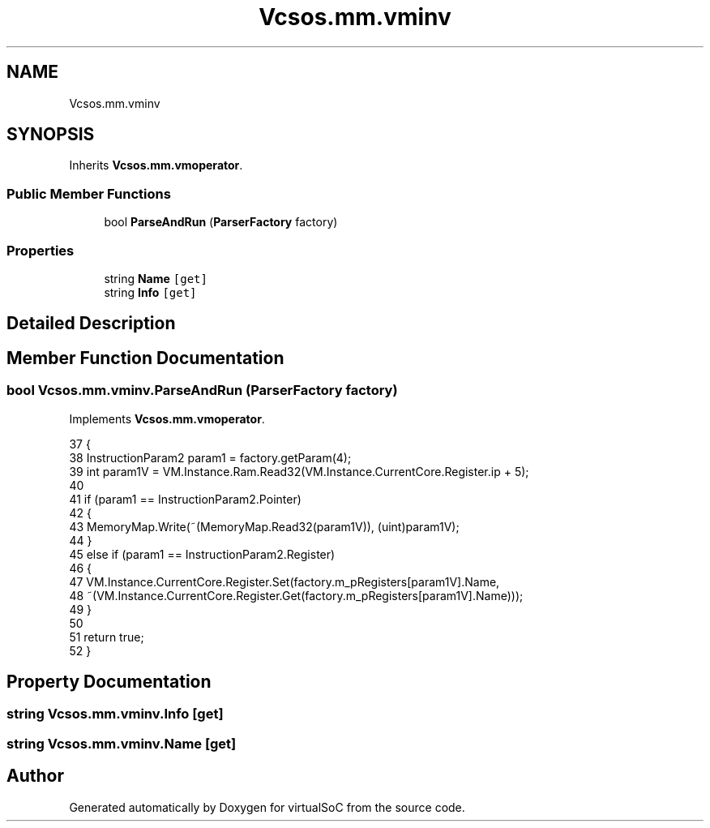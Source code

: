 .TH "Vcsos.mm.vminv" 3 "Sun May 28 2017" "Version 0.6.2" "virtualSoC" \" -*- nroff -*-
.ad l
.nh
.SH NAME
Vcsos.mm.vminv
.SH SYNOPSIS
.br
.PP
.PP
Inherits \fBVcsos\&.mm\&.vmoperator\fP\&.
.SS "Public Member Functions"

.in +1c
.ti -1c
.RI "bool \fBParseAndRun\fP (\fBParserFactory\fP factory)"
.br
.in -1c
.SS "Properties"

.in +1c
.ti -1c
.RI "string \fBName\fP\fC [get]\fP"
.br
.ti -1c
.RI "string \fBInfo\fP\fC [get]\fP"
.br
.in -1c
.SH "Detailed Description"
.PP 
.SH "Member Function Documentation"
.PP 
.SS "bool Vcsos\&.mm\&.vminv\&.ParseAndRun (\fBParserFactory\fP factory)"

.PP
Implements \fBVcsos\&.mm\&.vmoperator\fP\&.
.PP
.nf
37         {
38             InstructionParam2 param1 = factory\&.getParam(4);
39             int param1V = VM\&.Instance\&.Ram\&.Read32(VM\&.Instance\&.CurrentCore\&.Register\&.ip + 5);
40 
41             if (param1 == InstructionParam2\&.Pointer)
42             {
43                 MemoryMap\&.Write(~(MemoryMap\&.Read32(param1V)), (uint)param1V);
44             }
45             else if (param1 == InstructionParam2\&.Register)
46             {
47                 VM\&.Instance\&.CurrentCore\&.Register\&.Set(factory\&.m_pRegisters[param1V]\&.Name,
48                     ~(VM\&.Instance\&.CurrentCore\&.Register\&.Get(factory\&.m_pRegisters[param1V]\&.Name)));
49             }
50 
51             return true;
52         }
.fi
.SH "Property Documentation"
.PP 
.SS "string Vcsos\&.mm\&.vminv\&.Info\fC [get]\fP"

.SS "string Vcsos\&.mm\&.vminv\&.Name\fC [get]\fP"


.SH "Author"
.PP 
Generated automatically by Doxygen for virtualSoC from the source code\&.

